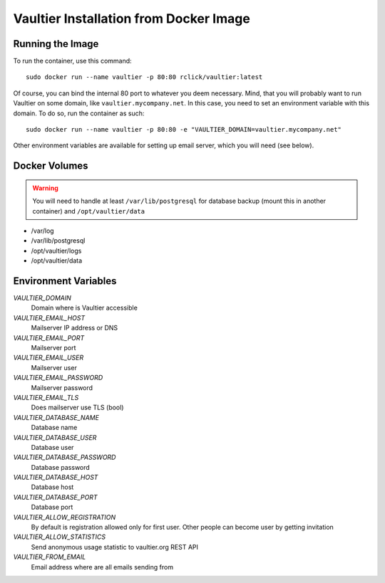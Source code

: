 ***************************************
Vaultier Installation from Docker Image
***************************************

=================
Running the Image
=================

To run the container, use this command::

    sudo docker run --name vaultier -p 80:80 rclick/vaultier:latest

Of course, you can bind the internal 80 port to whatever you deem necessary.
Mind, that you will probably want to run Vaultier on some domain, like
``vaultier.mycompany.net``. In this case, you need to set an environment
variable with this domain. To do so, run the container as such::

    sudo docker run --name vaultier -p 80:80 -e "VAULTIER_DOMAIN=vaultier.mycompany.net"

Other environment variables are available for setting up email server, which
you will need (see below).

==============
Docker Volumes
==============

.. warning:: You will need to handle at least ``/var/lib/postgresql`` for
    database backup (mount this in another container) and ``/opt/vaultier/data``

* /var/log
* /var/lib/postgresql
* /opt/vaultier/logs
* /opt/vaultier/data

=====================
Environment Variables
=====================

*VAULTIER_DOMAIN*
    Domain where is Vaultier accessible

*VAULTIER_EMAIL_HOST*
    Mailserver IP address or DNS

*VAULTIER_EMAIL_PORT*
    Mailserver port

*VAULTIER_EMAIL_USER*
    Mailserver user

*VAULTIER_EMAIL_PASSWORD*
    Mailserver password

*VAULTIER_EMAIL_TLS*
    Does mailserver use TLS (bool)

*VAULTIER_DATABASE_NAME*
    Database name

*VAULTIER_DATABASE_USER*
    Database user

*VAULTIER_DATABASE_PASSWORD*
    Database password

*VAULTIER_DATABASE_HOST*
    Database host

*VAULTIER_DATABASE_PORT*
    Database port

*VAULTIER_ALLOW_REGISTRATION*
    By default is registration allowed only for first user. Other people can
    become user by getting invitation

*VAULTIER_ALLOW_STATISTICS*
    Send anonymous usage statistic to vaultier.org REST API

*VAULTIER_FROM_EMAIL*
    Email address where are all emails sending from
